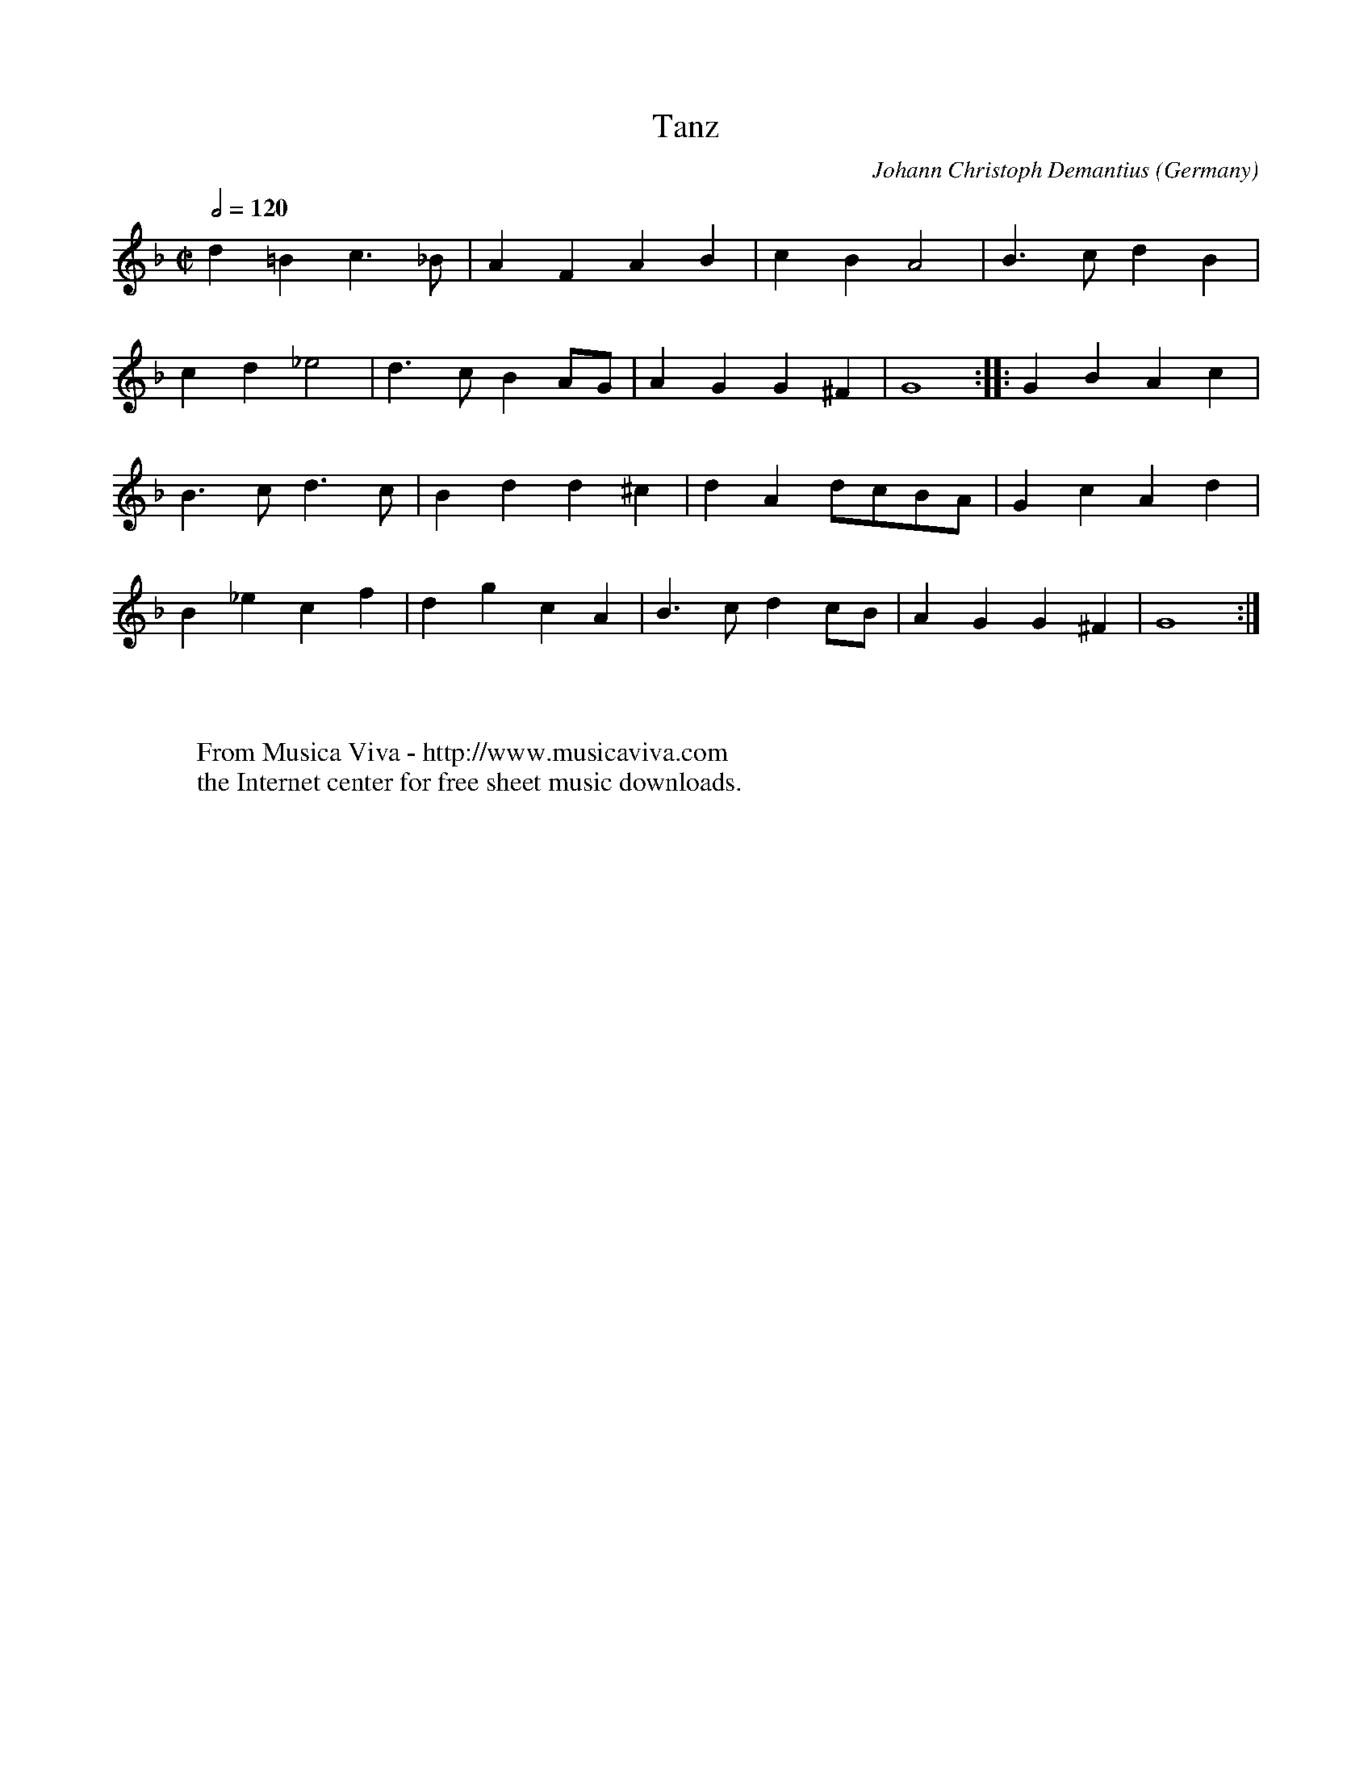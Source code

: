 X:1430
T:Tanz
C:Johann Christoph Demantius
O:Germany
B:Demantius 1601
R:Allemande
Z:Transcribed by Frank Nordberg - http://www.musicaviva.com
F:http://abc.musicaviva.com/tunes/demantius-johann-christoph/demantius-tanz-01.abc
M:C|
L:1/4
Q:1/2=120
K:Gdor
d=Bc>_B|AFAB|cBA2|B>cdB|
cd_e2|d>cBA/G/|AGG^F|G4::GBAc|
B>cd>c|Bdd^c|dAd/c/B/A/|GcAd|
B_ecf|dgcA|B>cdc/B/|AGG^F|G4:|
W:
W:
W:  From Musica Viva - http://www.musicaviva.com
W:  the Internet center for free sheet music downloads.

